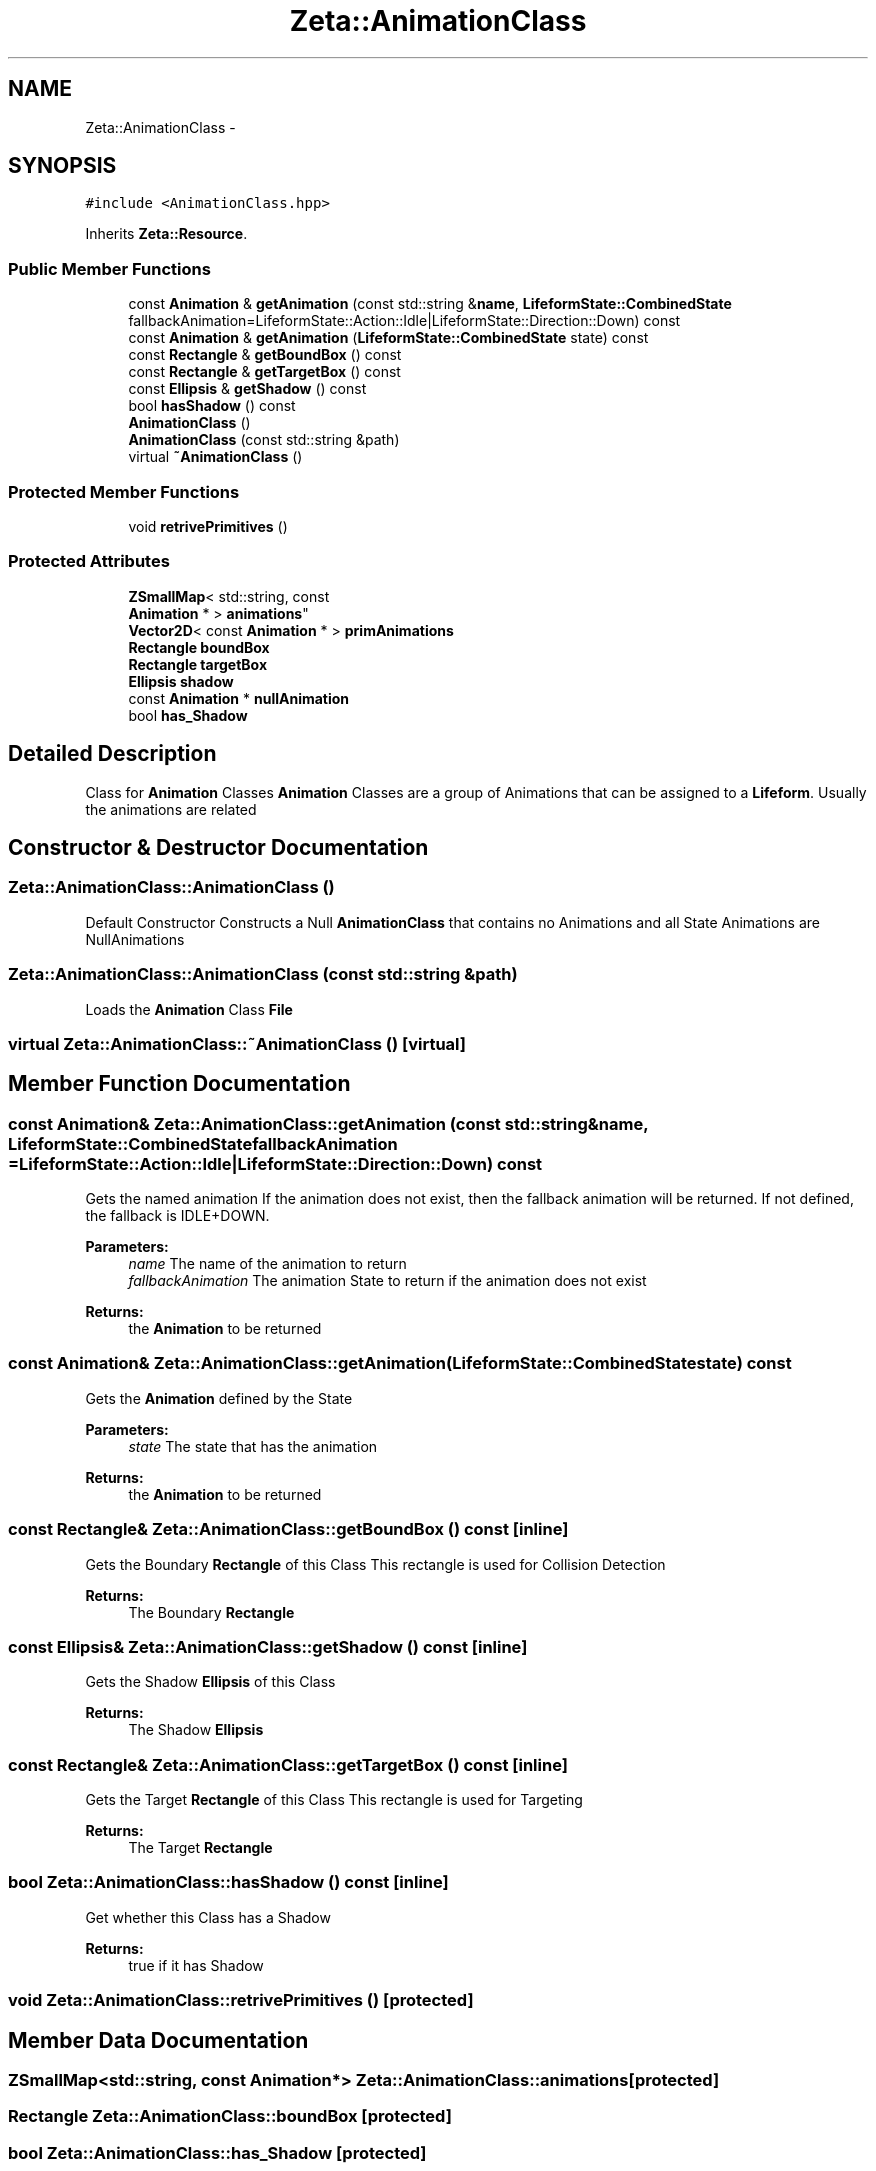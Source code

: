 .TH "Zeta::AnimationClass" 3 "Wed Feb 10 2016" "Zeta" \" -*- nroff -*-
.ad l
.nh
.SH NAME
Zeta::AnimationClass \- 
.SH SYNOPSIS
.br
.PP
.PP
\fC#include <AnimationClass\&.hpp>\fP
.PP
Inherits \fBZeta::Resource\fP\&.
.SS "Public Member Functions"

.in +1c
.ti -1c
.RI "const \fBAnimation\fP & \fBgetAnimation\fP (const std::string &\fBname\fP, \fBLifeformState::CombinedState\fP fallbackAnimation=LifeformState::Action::Idle|LifeformState::Direction::Down) const "
.br
.ti -1c
.RI "const \fBAnimation\fP & \fBgetAnimation\fP (\fBLifeformState::CombinedState\fP state) const "
.br
.ti -1c
.RI "const \fBRectangle\fP & \fBgetBoundBox\fP () const "
.br
.ti -1c
.RI "const \fBRectangle\fP & \fBgetTargetBox\fP () const "
.br
.ti -1c
.RI "const \fBEllipsis\fP & \fBgetShadow\fP () const "
.br
.ti -1c
.RI "bool \fBhasShadow\fP () const "
.br
.ti -1c
.RI "\fBAnimationClass\fP ()"
.br
.ti -1c
.RI "\fBAnimationClass\fP (const std::string &path)"
.br
.ti -1c
.RI "virtual \fB~AnimationClass\fP ()"
.br
.in -1c
.SS "Protected Member Functions"

.in +1c
.ti -1c
.RI "void \fBretrivePrimitives\fP ()"
.br
.in -1c
.SS "Protected Attributes"

.in +1c
.ti -1c
.RI "\fBZSmallMap\fP< std::string, const 
.br
\fBAnimation\fP * > \fBanimations\fP"
.br
.ti -1c
.RI "\fBVector2D\fP< const \fBAnimation\fP * > \fBprimAnimations\fP"
.br
.ti -1c
.RI "\fBRectangle\fP \fBboundBox\fP"
.br
.ti -1c
.RI "\fBRectangle\fP \fBtargetBox\fP"
.br
.ti -1c
.RI "\fBEllipsis\fP \fBshadow\fP"
.br
.ti -1c
.RI "const \fBAnimation\fP * \fBnullAnimation\fP"
.br
.ti -1c
.RI "bool \fBhas_Shadow\fP"
.br
.in -1c
.SH "Detailed Description"
.PP 
Class for \fBAnimation\fP Classes \fBAnimation\fP Classes are a group of Animations that can be assigned to a \fBLifeform\fP\&. Usually the animations are related 
.SH "Constructor & Destructor Documentation"
.PP 
.SS "Zeta::AnimationClass::AnimationClass ()"
Default Constructor Constructs a Null \fBAnimationClass\fP that contains no Animations and all State Animations are NullAnimations 
.SS "Zeta::AnimationClass::AnimationClass (const std::string &path)"
Loads the \fBAnimation\fP Class \fBFile\fP 
.SS "virtual Zeta::AnimationClass::~AnimationClass ()\fC [virtual]\fP"

.SH "Member Function Documentation"
.PP 
.SS "const \fBAnimation\fP& Zeta::AnimationClass::getAnimation (const std::string &name, \fBLifeformState::CombinedState\fPfallbackAnimation = \fCLifeformState::Action::Idle|LifeformState::Direction::Down\fP) const"
Gets the named animation If the animation does not exist, then the fallback animation will be returned\&. If not defined, the fallback is IDLE+DOWN\&. 
.PP
\fBParameters:\fP
.RS 4
\fIname\fP The name of the animation to return 
.br
\fIfallbackAnimation\fP The animation State to return if the animation does not exist 
.RE
.PP
\fBReturns:\fP
.RS 4
the \fBAnimation\fP to be returned 
.RE
.PP

.SS "const \fBAnimation\fP& Zeta::AnimationClass::getAnimation (\fBLifeformState::CombinedState\fPstate) const"
Gets the \fBAnimation\fP defined by the State 
.PP
\fBParameters:\fP
.RS 4
\fIstate\fP The state that has the animation 
.RE
.PP
\fBReturns:\fP
.RS 4
the \fBAnimation\fP to be returned 
.RE
.PP

.SS "const \fBRectangle\fP& Zeta::AnimationClass::getBoundBox () const\fC [inline]\fP"
Gets the Boundary \fBRectangle\fP of this Class This rectangle is used for Collision Detection 
.PP
\fBReturns:\fP
.RS 4
The Boundary \fBRectangle\fP 
.RE
.PP

.SS "const \fBEllipsis\fP& Zeta::AnimationClass::getShadow () const\fC [inline]\fP"
Gets the Shadow \fBEllipsis\fP of this Class 
.PP
\fBReturns:\fP
.RS 4
The Shadow \fBEllipsis\fP 
.RE
.PP

.SS "const \fBRectangle\fP& Zeta::AnimationClass::getTargetBox () const\fC [inline]\fP"
Gets the Target \fBRectangle\fP of this Class This rectangle is used for Targeting 
.PP
\fBReturns:\fP
.RS 4
The Target \fBRectangle\fP 
.RE
.PP

.SS "bool Zeta::AnimationClass::hasShadow () const\fC [inline]\fP"
Get whether this Class has a Shadow 
.PP
\fBReturns:\fP
.RS 4
true if it has Shadow 
.RE
.PP

.SS "void Zeta::AnimationClass::retrivePrimitives ()\fC [protected]\fP"

.SH "Member Data Documentation"
.PP 
.SS "\fBZSmallMap\fP<std::string, const \fBAnimation\fP*> Zeta::AnimationClass::animations\fC [protected]\fP"

.SS "\fBRectangle\fP Zeta::AnimationClass::boundBox\fC [protected]\fP"

.SS "bool Zeta::AnimationClass::has_Shadow\fC [protected]\fP"

.SS "const \fBAnimation\fP* Zeta::AnimationClass::nullAnimation\fC [protected]\fP"

.SS "\fBVector2D\fP<const \fBAnimation\fP*> Zeta::AnimationClass::primAnimations\fC [protected]\fP"

.SS "\fBEllipsis\fP Zeta::AnimationClass::shadow\fC [protected]\fP"

.SS "\fBRectangle\fP Zeta::AnimationClass::targetBox\fC [protected]\fP"


.SH "Author"
.PP 
Generated automatically by Doxygen for Zeta from the source code\&.
